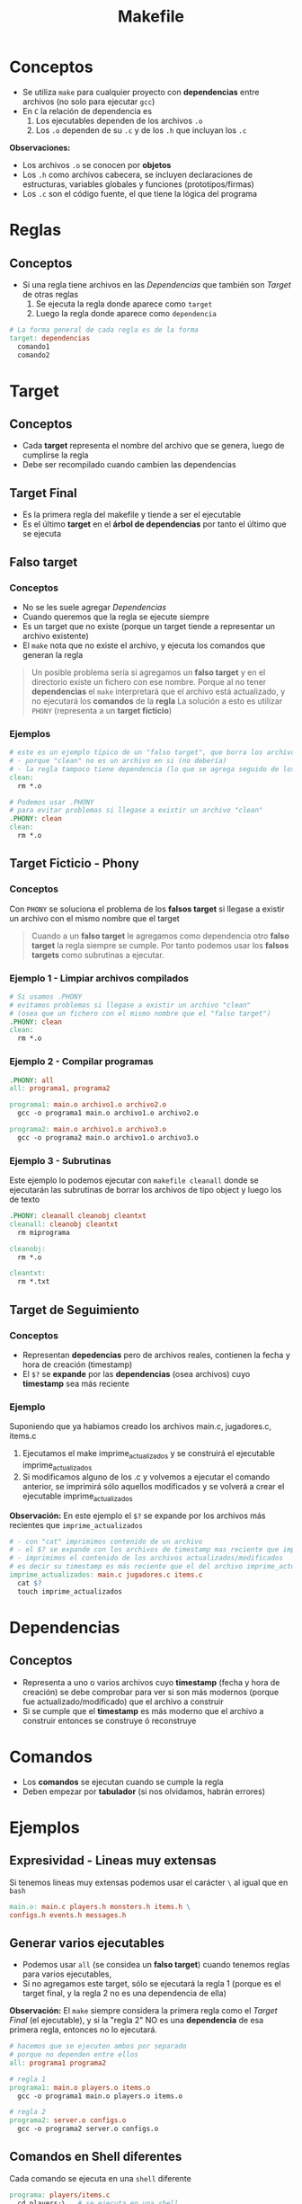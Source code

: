 #+TITLE: Makefile
* Conceptos
  - Se utiliza ~make~ para cualquier proyecto con *dependencias* entre archivos (no solo para ejecutar ~gcc~)
  - En ~C~ la relación de dependencia es
    1. Los ejecutables dependen de los archivos ~.o~
    2. Los  ~.o~ dependen de su ~.c~ y de los ~.h~ que incluyan los ~.c~

  *Observaciones:*
  - Los archivos ~.o~ se conocen por *objetos*
  - Los ~.h~ como archivos cabecera, se incluyen declaraciones de estructuras, variables globales y funciones (prototipos/firmas)
  - Los ~.c~ son el código fuente, el que tiene la lógica del programa
* Reglas
** Conceptos
   + Si una regla tiene archivos en las [[Dependencias]] que también son [[Target]] de otras reglas
     1. Se ejecuta la regla donde aparece como ~target~
     2. Luego la regla donde aparece como ~dependencia~

  #+BEGIN_SRC makefile
    # La forma general de cada regla es de la forma
    target: dependencias
      comando1
      comando2
  #+END_SRC
* Target
** Conceptos
   - Cada *target* representa el nombre del archivo que se genera, luego de cumplirse la regla
   - Debe ser recompilado cuando cambien las dependencias
** Target Final
   + Es la primera regla del makefile y tiende a ser el ejecutable
   + Es el último *target* en el *árbol de dependencias* por tanto el último que se ejecuta
** Falso target
*** Conceptos
    + No se les suele agregar [[Dependencias]]
    + Cuando queremos que la regla se ejecute siempre
    + Es un target que no existe (porque un target tiende a representar un archivo existente)
    + El ~make~ nota que no existe el archivo, y ejecuta los comandos que generan la regla

    #+BEGIN_QUOTE
    Un posible problema sería si agregamos un *falso target* y en el directorio existe un 
    fichero con ese nombre.
    Porque al no tener *dependencias* el ~make~ interpretará que el archivo está actualizado,
    y no ejecutará los *comandos* de la *regla*
    La solución a esto es utilizar ~PHONY~ (representa a un *target ficticio*)
    #+END_QUOTE
*** Ejemplos
    #+BEGIN_SRC makefile
      # este es un ejemplo típico de un "falso target", que borra los archivos .o de fichero c compilado
      # - porque "clean" no es un archivo en si (no debería)
      # - la regla tampoco tiene dependencia (lo que se agrega seguido de los dos puntos)
      clean:
        rm *.o

      # Podemos usar .PHONY
      # para evitar problemas si llegase a existir un archivo "clean"
      .PHONY: clean
      clean:
        rm *.o
    #+END_SRC
** Target Ficticio - Phony
*** Conceptos
    Con ~PHONY~ se soluciona el problema de los *falsos target* si llegase a existir un archivo 
    con el mismo nombre que el target

    #+BEGIN_QUOTE
    Cuando a un *falso target* le agregamos como dependencia otro *falso target*
    la regla siempre se cumple. Por tanto podemos usar los *falsos targets*
    como subrutinas a ejecutar.
    #+END_QUOTE
*** Ejemplo 1 - Limpiar archivos compilados
    #+BEGIN_SRC makefile
      # Si usamos .PHONY
      # evitamos problemas si llegase a existir un archivo "clean"
      # (osea que un fichero con el mismo nombre que el "falso target")
      .PHONY: clean
      clean:
        rm *.o
    #+END_SRC
*** Ejemplo 2 - Compilar programas
    #+BEGIN_SRC makefile
      .PHONY: all
      all: programa1, programa2

      programa1: main.o archivo1.o archivo2.o
        gcc -o programa1 main.o archivo1.o archivo2.o

      programa2: main.o archivo1.o archivo3.o
        gcc -o programa2 main.o archivo1.o archivo3.o
    #+END_SRC
*** Ejemplo 3 - Subrutinas
    Este ejemplo lo podemos ejecutar con ~makefile cleanall~
    donde se ejecutarán las subrutinas de borrar los archivos de tipo object
    y luego los de texto

    #+BEGIN_SRC makefile
      .PHONY: cleanall cleanobj cleantxt
      cleanall: cleanobj cleantxt
        rm miprograma

      cleanobj:
        rm *.o

      cleantxt:
        rm *.txt
    #+END_SRC
** Target de Seguimiento
*** Conceptos
    - Representan *depedencias* pero de archivos reales, contienen la fecha y hora de creación (timestamp)
    - El ~$?~ se *expande* por las *dependencias* (osea archivos) cuyo *timestamp* sea más reciente
*** Ejemplo
    Suponiendo que ya habiamos creado los archivos main.c, jugadores.c, items.c
    1. Ejecutamos el make imprime_actualizados y se construirá el ejecutable imprime_actualizados
    2. Si modificamos alguno de los .c y volvemos a ejecutar el comando anterior, se imprimirá sólo aquellos modificados
       y se volverá a crear el ejecutable imprime_actualizados

    *Observación:*
    En este ejemplo el ~$?~ se expande por los archivos más recientes que ~imprime_actualizados~

    #+BEGIN_SRC makefile
      # - con "cat" imprimimos contenido de un archivo
      # - el $? se expande con los archivos de timestamp mas reciente que imprime_actualizados
      # - imprimimos el contenido de los archivos actualizados/modificados
      # es decir su timestamp es más reciente que el del archivo imprime_actualizados
      imprime_actualizados: main.c jugadores.c items.c
        cat $?
        touch imprime_actualizados
    #+END_SRC
* Dependencias
** Conceptos
   - Representa a uno o varios archivos cuyo *timestamp* (fecha y hora de creación) se debe
     comprobar para ver si son más modernos (porque fue actualizado/modificado) que el archivo a construir
   - Si se cumple que el *timestamp* es más moderno que el archivo a construir
     entonces se construye ó reconstruye
* Comandos
  - Los *comandos* se ejecutan cuando se cumple la regla
  - Deben empezar por *tabulador* (si nos olvidamos, habrán errores)
* Ejemplos
** Expresividad - Lineas muy extensas
   Si tenemos lineas muy extensas podemos usar el carácter ~\~ al igual que en ~bash~
   
   #+BEGIN_SRC makefile
     main.o: main.c players.h monsters.h items.h \
     configs.h events.h messages.h
   #+END_SRC
** Generar varios ejecutables
   - Podemos usar ~all~ (se considea un *falso target*) cuando tenemos reglas para varios ejecutables,
   - Si no agregamos este target, sólo se ejecutará la regla 1
     (porque es el target final, y la regla 2 no es una dependencia de ella)

   *Observación:*
   El ~make~ siempre considera la primera regla como el [[Target Final]] (el ejecutable),
   y si la "regla 2" NO es una *dependencia* de esa primera regla, entonces no lo ejecutará.

   #+BEGIN_SRC makefile
     # hacemos que se ejecuten ambos por separado
     # porque no dependen entre ellos
     all: programa1 programa2

     # regla 1
     programa1: main.o players.o items.o
       gcc -o programa1 main.o players.o items.o

     # regla 2
     programa2: server.o configs.o
       gcc -o programa2 server.o configs.o
   #+END_SRC
** Comandos en Shell diferentes
   Cada comando se ejecuta en una ~shell~ diferente
   
   #+BEGIN_SRC makefile
     programa: players/items.c
       cd players;\   # se ejecuta en una shell
       gcc -c items.c # se ejecuta en otra shell
   #+END_SRC
** Prioridad entre target y dependencia
  - Los *targets* son main.o, players.o, monsters.o
  - El ~main.o~ aparece en dos reglas
    1. En la primera regla aparece como *dependencia*
    2. En la segunda regla aparece como *target* (esta se ejecutará primero)

 #+BEGIN_SRC makefile
   juegito: main.o players.o monsters.o
     gcc -o juegito main.o players.o monsters.o

   main.o: main.c players.h players.c monsters.o
     gcc -c main.c

   players.o: players.c players.h
     gcc -c players.c

   monsters.o: monsters.c monsters.h
     gcc -c monsters.c
 #+END_SRC
* Referencias
  1. http://profesores.elo.utfsm.cl/~agv/elo320/makefile/makefile.html
  2. https://www.zator.com/Cpp/E1_4_0a.htm
